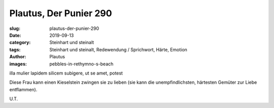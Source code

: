 Plautus, Der Punier 290
=======================

:slug: plautus-der-punier-290
:date: 2019-09-13
:category: Steinhart und steinalt
:tags: Steinhart und steinalt, Redewendung / Sprichwort, Härte, Emotion
:author: Plautus
:images: pebbles-in-rethymno-s-beach

.. class:: original

    illa mulier lapidem silicem subigere, ut se amet, potest

.. class:: translation

    Diese Frau kann einen Kieselstein zwingen sie zu lieben (sie kann die unempfindlichsten, härtesten Gemüter zur
    Liebe entflammen).

.. class:: translation-source

    U.T.
